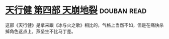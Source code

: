 * [[https://book.douban.com/subject/3792408/][天行健 第四部 天崩地裂]]    :douban:read:
这部《天行健》是拿来跟《冰与火之歌》相比的，气格上当然不如，但是在痛快杀掉角色这点上，燕垒生不比马丁差。
